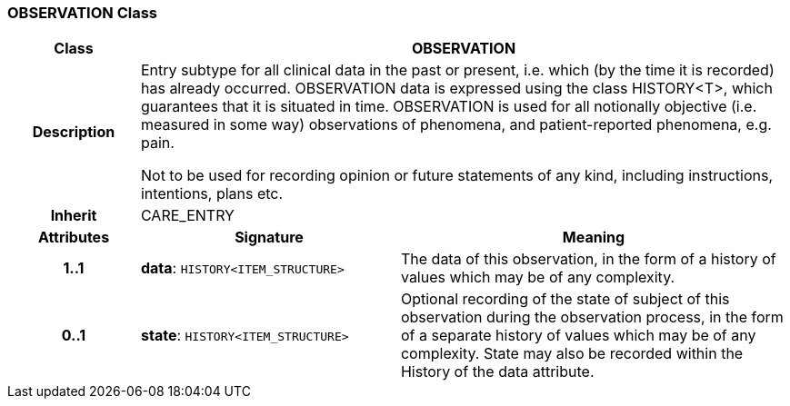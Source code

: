 === OBSERVATION Class

[cols="^1,2,3"]
|===
h|*Class*
2+^h|*OBSERVATION*

h|*Description*
2+a|Entry subtype for all clinical data in the past or present, i.e. which (by the time it is recorded) has already occurred. OBSERVATION data is expressed using the class HISTORY<T>, which guarantees that it is situated in time. OBSERVATION is used for all notionally objective (i.e. measured in some way) observations of phenomena, and patient-reported phenomena, e.g. pain.

Not to be used for recording opinion or future statements of any kind, including instructions, intentions, plans etc.

h|*Inherit*
2+|CARE_ENTRY

h|*Attributes*
^h|*Signature*
^h|*Meaning*

h|*1..1*
|*data*: `HISTORY<ITEM_STRUCTURE>`
a|The data of this observation, in the form of a history of values which may be of any complexity.

h|*0..1*
|*state*: `HISTORY<ITEM_STRUCTURE>`
a|Optional recording of the state of subject of this observation during the observation process, in the form of a separate history of values which may be of any complexity. State may also be recorded within the History of the data attribute.
|===
